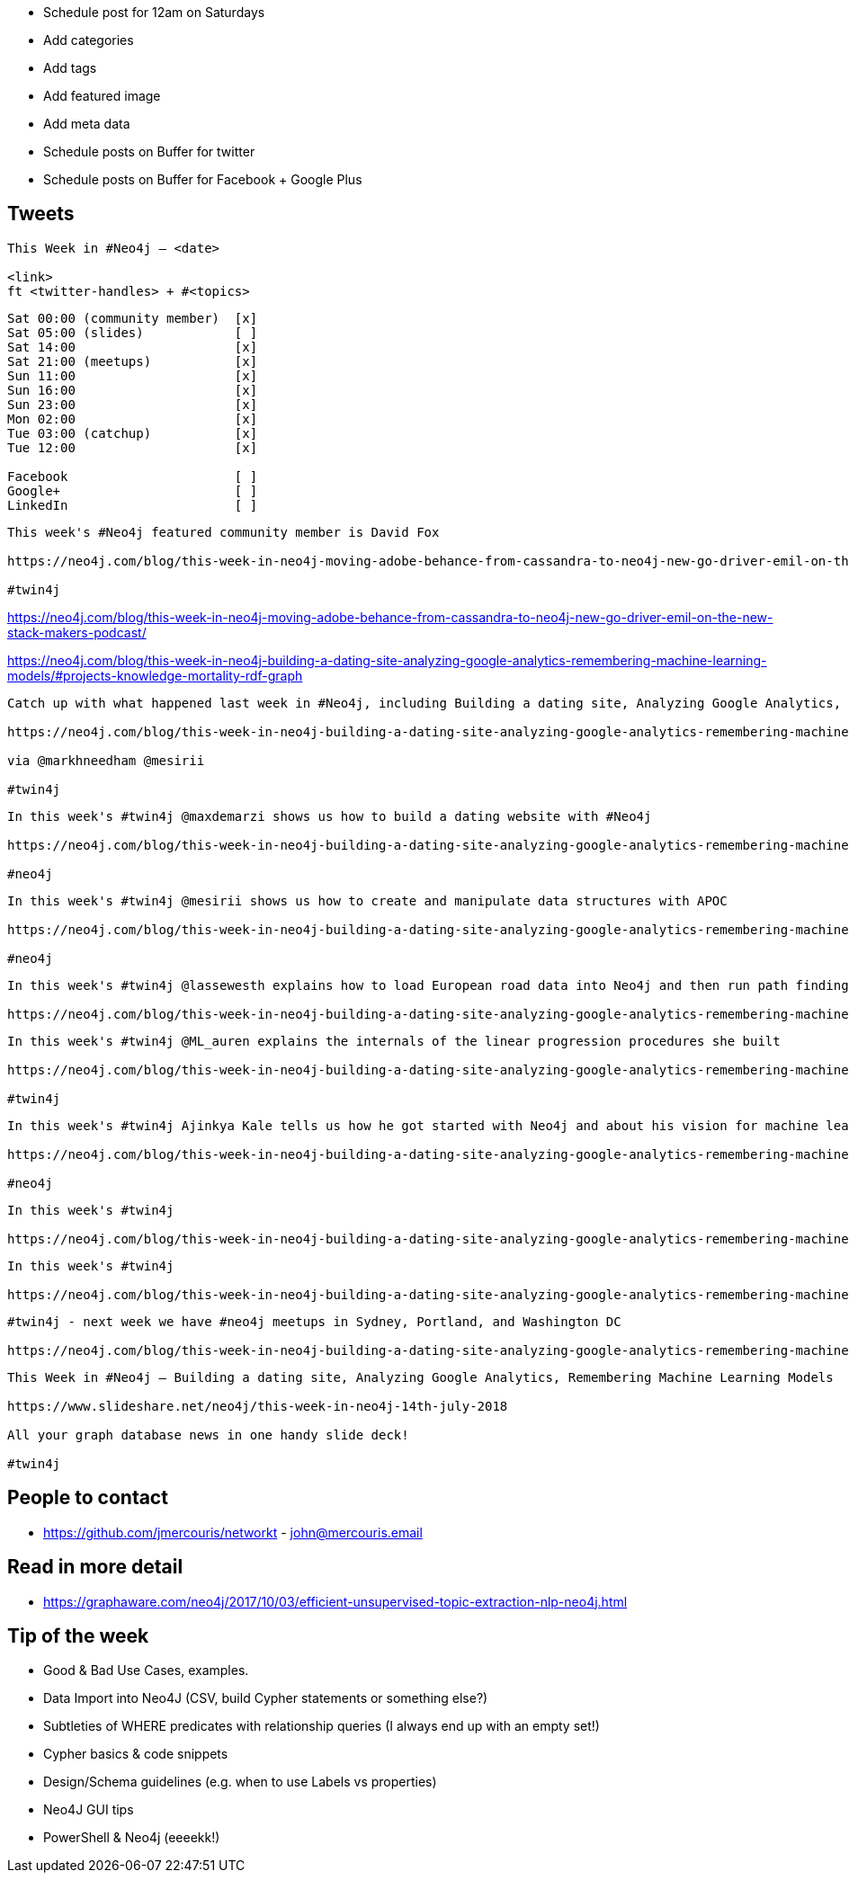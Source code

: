 * Schedule post for 12am on Saturdays
* Add categories
* Add tags
* Add featured image
* Add meta data
* Schedule posts on Buffer for twitter
* Schedule posts on Buffer for Facebook + Google Plus

== Tweets

```
This Week in #Neo4j – <date>

<link>
ft <twitter-handles> + #<topics>
```

```
Sat 00:00 (community member)  [x]
Sat 05:00 (slides)            [ ]
Sat 14:00                     [x]
Sat 21:00 (meetups)           [x]
Sun 11:00                     [x]
Sun 16:00                     [x]
Sun 23:00                     [x]
Mon 02:00                     [x]
Tue 03:00 (catchup)           [x]
Tue 12:00                     [x]

Facebook                      [ ]
Google+                       [ ]
LinkedIn                      [ ]
```

```
This week's #Neo4j featured community member is David Fox

https://neo4j.com/blog/this-week-in-neo4j-moving-adobe-behance-from-cassandra-to-neo4j-new-go-driver-emil-on-the-new-stack-makers-podcast/?ref=twitter#featured-community-member

#twin4j
```

https://neo4j.com/blog/this-week-in-neo4j-moving-adobe-behance-from-cassandra-to-neo4j-new-go-driver-emil-on-the-new-stack-makers-podcast/

https://neo4j.com/blog/this-week-in-neo4j-building-a-dating-site-analyzing-google-analytics-remembering-machine-learning-models/#projects-knowledge-mortality-rdf-graph


```
Catch up with what happened last week in #Neo4j, including Building a dating site, Analyzing Google Analytics, Remembering Machine Learning Models

https://neo4j.com/blog/this-week-in-neo4j-building-a-dating-site-analyzing-google-analytics-remembering-machine-learning-models/

via @markhneedham @mesirii

#twin4j
```

```
In this week's #twin4j @maxdemarzi shows us how to build a dating website with #Neo4j

https://neo4j.com/blog/this-week-in-neo4j-building-a-dating-site-analyzing-google-analytics-remembering-machine-learning-models/?ref=twitter#dating-neo4j

#neo4j
```

```
In this week's #twin4j @mesirii shows us how to create and manipulate data structures with APOC

https://neo4j.com/blog/this-week-in-neo4j-building-a-dating-site-analyzing-google-analytics-remembering-machine-learning-models/?ref=twitter#apoc-series

#neo4j
```

```
In this week's #twin4j @lassewesth explains how to load European road data into Neo4j and then run path finding queries on the resulting graph.

https://neo4j.com/blog/this-week-in-neo4j-building-a-dating-site-analyzing-google-analytics-remembering-machine-learning-models/?ref=twitter#european-roads-google-analytics-tibco-spitfire
```

```
In this week's #twin4j @ML_auren explains the internals of the linear progression procedures she built

https://neo4j.com/blog/this-week-in-neo4j-building-a-dating-site-analyzing-google-analytics-remembering-machine-learning-models/?ref=twitter#ml-models

#twin4j
```

```
In this week's #twin4j Ajinkya Kale tells us how he got started with Neo4j and about his vision for machine learning on knowledge graphs.

https://neo4j.com/blog/this-week-in-neo4j-building-a-dating-site-analyzing-google-analytics-remembering-machine-learning-models/?ref=twitter#cytoscape-docker-godot-ml

#neo4j
```




```
In this week's #twin4j

https://neo4j.com/blog/this-week-in-neo4j-building-a-dating-site-analyzing-google-analytics-remembering-machine-learning-models/?ref=twitter#dr-jim-contentful-icij

```


```
In this week's #twin4j

https://neo4j.com/blog/this-week-in-neo4j-building-a-dating-site-analyzing-google-analytics-remembering-machine-learning-models/?ref=twitter#new-datatypes-open-beer-database
```



```
#twin4j - next week we have #neo4j meetups in Sydney, Portland, and Washington DC

https://neo4j.com/blog/this-week-in-neo4j-building-a-dating-site-analyzing-google-analytics-remembering-machine-learning-models/?ref=twitter#meetups

```

```
This Week in #Neo4j – Building a dating site, Analyzing Google Analytics, Remembering Machine Learning Models

https://www.slideshare.net/neo4j/this-week-in-neo4j-14th-july-2018

All your graph database news in one handy slide deck!

#twin4j
```

== People to contact

* https://github.com/jmercouris/networkt - john@mercouris.email

== Read in more detail

* https://graphaware.com/neo4j/2017/10/03/efficient-unsupervised-topic-extraction-nlp-neo4j.html

== Tip of the week

- Good & Bad Use Cases, examples.

- Data Import into Neo4J (CSV, build Cypher statements or something else?)

- Subtleties of WHERE predicates with relationship queries (I always end up with an empty set!)

- Cypher basics & code snippets

- Design/Schema guidelines (e.g. when to use Labels vs properties)

- Neo4J GUI tips

- PowerShell & Neo4j (eeeekk!)
